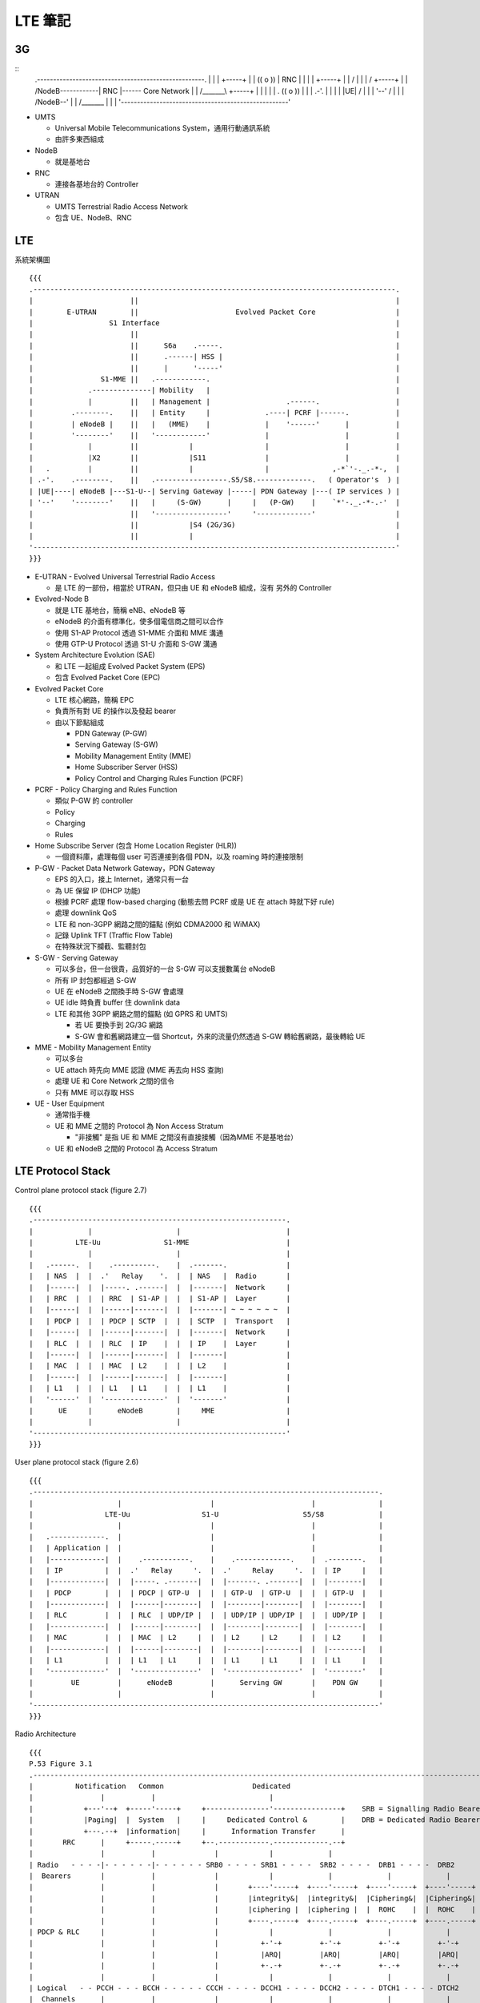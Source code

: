 ========
LTE 筆記
========

..  {{{

3G
----

::
    .----------------------------------------------------.
    |                                                    |
    |                         +-----+                    |
    |      (( o ))            | RNC |                    |
    |         |               +-----+                    |
    |        / \                  |                      |
    |       /   \             +-----+                    |
    |      /NodeB\------------| RNC |------ Core Network |
    |     /_______\           +-----+                    |
    |                             |                      |
    |   .                (( o ))  |                      |
    | .-'.                  |     |                      |
    | |UE|                 / \    |                      |
    | '--'                /   \   |                      |
    |                    /NodeB\--'                      |
    |                   /_______\                        |
    |                                                    |
    '----------------------------------------------------'

* UMTS

  - Universal Mobile Telecommunications System，通用行動通訊系統
  - 由許多東西組成

* NodeB

  - 就是基地台

* RNC

  - 連接各基地台的 Controller

* UTRAN

  - UMTS Terrestrial Radio Access Network
  - 包含 UE、NodeB、RNC

..  }}}

LTE
----

系統架構圖 ::

  {{{
  .--------------------------------------------------------------------------------------.
  |                       ||                                                             |
  |        E-UTRAN        ||                       Evolved Packet Core                   |
  |                  S1 Interface                                                        |
  |                       ||                                                             |
  |                       ||      S6a    .-----.                                         |
  |                       ||      .------| HSS |                                         |
  |                       ||      |      '-----'                                         |
  |                S1-MME ||   .------------.                                            |
  |             .--------------| Mobility   |                                            |
  |             |         ||   | Management |                  .------.                  |
  |         .--------.    ||   | Entity     |             .----| PCRF |------.           |
  |         | eNodeB |    ||   |   (MME)    |             |    '------'      |           |
  |         '--------'    ||   '------------'             |                  |           |
  |             |         ||            |                 |                  |           |
  |             |X2       ||            |S11              |                  |           |
  |   .         |         ||            |                 |               ,-*`'-._.-*-,  |
  | .-'.    .--------.    ||   .-----------------.S5/S8.-------------.   ( Operator's  ) |
  | |UE|----| eNodeB |---S1-U--| Serving Gateway |-----| PDN Gateway |---( IP services ) |
  | '--'    '--------'    ||   |     (S-GW)      |     |   (P-GW)    |    `*'-._.-*-.-'  |
  |                       ||   '-----------------'     '-------------'                   |
  |                       ||            |S4 (2G/3G)                                      |
  |                       ||            |                                                |
  '--------------------------------------------------------------------------------------'
  }}}

* E-UTRAN - Evolved Universal Terrestrial Radio Access

  - 是 LTE 的一部份，相當於 UTRAN，但只由 UE 和 eNodeB 組成，沒有 另外的 Controller

* Evolved-Node B

  - 就是 LTE 基地台，簡稱 eNB、eNodeB 等
  - eNodeB 的介面有標準化，使多個電信商之間可以合作
  - 使用 S1-AP Protocol 透過 S1-MME 介面和 MME 溝通
  - 使用 GTP-U Protocol 透過 S1-U 介面和 S-GW 溝通

* System Architecture Evolution (SAE)

  - 和 LTE 一起組成 Evolved Packet System (EPS)
  - 包含 Evolved Packet Core (EPC)

* Evolved Packet Core

  - LTE 核心網路，簡稱 EPC
  - 負責所有對 UE 的操作以及發起 bearer

  - 由以下節點組成

    + PDN Gateway (P-GW)
    + Serving Gateway (S-GW)
    + Mobility Management Entity (MME)
    + Home Subscriber Server (HSS)
    + Policy Control and Charging Rules Function (PCRF)

* PCRF - Policy Charging and Rules Function

  - 類似 P-GW 的 controller
  - Policy
  - Charging
  - Rules

* Home Subscribe Server (包含 Home Location Register (HLR))

  - 一個資料庫，處理每個 user 可否連接到各個 PDN，以及 roaming 時的連接限制

* P-GW - Packet Data Network Gateway，PDN Gateway

  - EPS 的入口，接上 Internet，通常只有一台
  - 為 UE 保留 IP (DHCP 功能)
  - 根據 PCRF 處理 flow-based charging (動態去問 PCRF 或是 UE 在 attach 時就下好 rule)
  - 處理 downlink QoS
  - LTE 和 non-3GPP 網路之間的錨點 (例如 CDMA2000 和 WiMAX)
  - 記錄 Uplink TFT (Traffic Flow Table)
  - 在特殊狀況下攔截、監聽封包

* S-GW - Serving Gateway

  - 可以多台，但一台很貴，品質好的一台 S-GW 可以支援數萬台 eNodeB
  - 所有 IP 封包都經過 S-GW
  - UE 在 eNodeB 之間換手時 S-GW 會處理
  - UE idle 時負責 buffer 住 downlink data
  - LTE 和其他 3GPP 網路之間的錨點 (如 GPRS 和 UMTS)

    + 若 UE 要換手到 2G/3G 網路
    + S-GW 會和舊網路建立一個 Shortcut，外來的流量仍然透過 S-GW 轉給舊網路，最後轉給 UE

* MME - Mobility Management Entity

  - 可以多台
  - UE attach 時先向 MME 認證 (MME 再去向 HSS 查詢)
  - 處理 UE 和 Core Network 之間的信令
  - 只有 MME 可以存取 HSS

* UE - User Equipment

  - 通常指手機
  - UE 和 MME 之間的 Protocol 為 Non Access Stratum

    + "非接觸" 是指 UE 和 MME 之間沒有直接接觸（因為MME 不是基地台）

  - UE 和 eNodeB 之間的 Protocol 為 Access Stratum

LTE Protocol Stack
------------------

Control plane protocol stack (figure 2.7) ::

  {{{
  .------------------------------------------------------------.
  |             |                    |                         |
  |          LTE-Uu               S1-MME                       |
  |             |                    |                         |
  |   .------.  |    .----------.    |  .-------.              |
  |   | NAS  |  |  .'   Relay    '.  |  | NAS   |  Radio       |
  |   |------|  |  |-----. .------|  |  |-------|  Network     |
  |   | RRC  |  |  | RRC  | S1-AP |  |  | S1-AP |  Layer       |
  |   |------|  |  |------|-------|  |  |-------| ~ ~ ~ ~ ~ ~  |
  |   | PDCP |  |  | PDCP | SCTP  |  |  | SCTP  |  Transport   |
  |   |------|  |  |------|-------|  |  |-------|  Network     |
  |   | RLC  |  |  | RLC  | IP    |  |  | IP    |  Layer       |
  |   |------|  |  |------|-------|  |  |-------|              |
  |   | MAC  |  |  | MAC  | L2    |  |  | L2    |              |
  |   |------|  |  |------|-------|  |  |-------|              |
  |   | L1   |  |  | L1   | L1    |  |  | L1    |              |
  |   '------'  |  '--------------'  |  '-------'              |
  |      UE     |      eNodeB        |     MME                 |
  |             |                    |                         |
  '------------------------------------------------------------'
  }}}

User plane protocol stack (figure 2.6) ::

  {{{
  .----------------------------------------------------------------------------------.
  |                    |                     |                       |               |
  |                 LTE-Uu                 S1-U                    S5/S8             |
  |                    |                     |                       |               |
  |   .-------------.  |                     |                       |               |
  |   | Application |  |                     |                       |               |
  |   |-------------|  |    .-----------.    |    .-------------.    |  .--------.   |
  |   | IP          |  |  .'   Relay     '.  |  .'     Relay     '.  |  | IP     |   |
  |   |-------------|  |  |-----. .-------|  |  |-------. .-------|  |  |--------|   |
  |   | PDCP        |  |  | PDCP | GTP-U  |  |  | GTP-U  | GTP-U  |  |  | GTP-U  |   |
  |   |-------------|  |  |------|--------|  |  |--------|--------|  |  |--------|   |
  |   | RLC         |  |  | RLC  | UDP/IP |  |  | UDP/IP | UDP/IP |  |  | UDP/IP |   |
  |   |-------------|  |  |------|--------|  |  |--------|--------|  |  |--------|   |
  |   | MAC         |  |  | MAC  | L2     |  |  | L2     | L2     |  |  | L2     |   |
  |   |-------------|  |  |------|--------|  |  |--------|--------|  |  |--------|   |
  |   | L1          |  |  | L1   | L1     |  |  | L1     | L1     |  |  | L1     |   |
  |   '-------------'  |  '---------------'  |  '-----------------'  |  '--------'   |
  |         UE         |      eNodeB         |      Serving GW       |    PDN GW     |
  |                    |                     |                       |               |
  '----------------------------------------------------------------------------------'
  }}}

Radio Architecture ::

  {{{
  P.53 Figure 3.1
  .------------------------------------------------------------------------------------------------------------.
  |          Notification   Common                     Dedicated                                               |
  |                |           |                           |                                                   |
  |            +---'--+  +-----'-----+     +---------------'----------------+    SRB = Signalling Radio Bearer |
  |            |Paging|  |  System   |     |     Dedicated Control &        |    DRB = Dedicated Radio Bearer  |
  |            +---.--+  |information|     |      Information Transfer      |                                  |
  |       RRC      |     +-----.-----+     +--.------------.-------------.--+                                  |
  |                |           |              |            |             |                                     |
  | Radio   - - - -|- - - - - -|- - - - - - SRB0 - - - - SRB1 - - - -  SRB2 - - - -  DRB1 - - - -  DRB2        |
  |  Bearers       |           |              |            |             |             |             |         |
  |                |           |              |       +----'-----+  +----'-----+  +----'-----+  +----'-----+   |
  |                |           |              |       |integrity&|  |integrity&|  |Ciphering&|  |Ciphering&|   |
  |                |           |              |       |ciphering |  |ciphering |  |  ROHC    |  |  ROHC    |   |
  |                |           |              |       +----.-----+  +----.-----+  +----.-----+  +----.-----+   |
  | PDCP & RLC     |           |              |            |             |             |             |         |
  |                |           |              |          +-'-+         +-'-+         +-'-+         +-'-+       |
  |                |           |              |          |ARQ|         |ARQ|         |ARQ|         |ARQ|       |
  |                |           |              |          +-.-+         +-.-+         +-.-+         +-.-+       |
  |                |           |              |            |             |             |             |         |
  | Logical   - - PCCH - - - BCCH - - - - - CCCH - - - - DCCH1 - - - - DCCH2 - - - - DTCH1 - - - - DTCH2       |
  |  Channels      |           |              |            |             |             |             |         |
  |                |           +--------------+---------.  |             |             |             |         |
  |                |           |              |       +-'--'-------------'-------------'-------------'-----+   |
  |       MAC      |           |              |       |            Multiplexing & HARQ control             |   |
  |                |           |              |       +-------------.------------------.-------------------+   |
  |                |           |              |                     |                  |                       |
  | Transport - - PCH - - - - BCH - - - - - RACH - - - - - - - - DL-SCH - - - - - - UL-SCH                     |
  |  Channels      |           |              |                     |                  |                       |
  |              +-'-----------'--------------'---------------------'------------------'-------------------+   |
  |       PHY    |                            Physical Layer Functions                                     |   |
  |              +-------------.--------------.---------------------.------------------.-------------------+   |
  |                            |              |                     |                  |                       |
  | Physical - - - - - - - - PBCH - - - - - PRACH - - - - - - - - PDSCH - - - - - - - PUSCH                    |
  |  Channels                                                                                                  |
  '------------------------------------------------------------------------------------------------------------'
  }}}

LTE 的各個介面
--------------

* X2 介面

  - eNodeB 之間的介面
  - X2 介面是實體線路
  - UE 在 eNodeB 之間換手稱為 X2-handover

* S1-MME

  - eNodeB 和 MME 之間的介面
  - 使用 S1-AP Protocol

* S1-U

  - eNodeB 和 S-GW 溝通
  - 使用 GTP-U Protocol

LTE Frame Structure
-------------------

LTE 把時間分成許多部份，用來管理訊號在時間上的分佈

* 1 個 Frame 10 ms
* 1 個 Frame 有 10 個 Subframe (= 1 ms)
* 1 個 Subframe 有 2 個 Timeslot (= 0.5 ms)
* 1 個 Subframe 有 14 個 Symbol Period
* 1 個 Symbol Period 可以傳送一個 Symbol

* Special Subframe

  - 從 Downlink 轉為 Uplink 模式需要安插一個 Special Subframe
  - Special Subframe 的下一個保留給 Uplink 傳輸
  - 從 Uplink 轉為 Downlink 不需 Special Subframe

* Subframe 編號從 0 ~ 9

  - Subframe0 和 Subframe5 保留給 Downlink 傳輸

* Subframe0 在每個基地台之間是同步的

* Physical Resource Blocks (PRB)

  - 1 個 Timeslot x 12 個 Subcarrier (15kHz) = 1 個 PRB (180 kHz)
  - 每個時間點，1 個 PRB 只能有一個 User 傳資料

Physical Layer
--------------

* OFDMA (Orthogonal Frequency-Division Multiple Access)

  - LTE Downlink
  - OFDM 的演進
  - OFDMA 使用很多個互相 "垂直" 、窄的頻段載波來傳送資料

    + 每個 Subcarrier 寬度 15 kHz

  - 這些載波可以被當成資源在不同使用者之間 Scheduling
  - 傳輸方的能源消耗很重 (但這發生在基地台，相對手機端有很多能源可以用)
  - 不需要 Guard Band
  - 每個 Subcarrier 可以用 Time Division 方式分配
  - 兩方需要很精準的對時

  - 和 OFDM 的比較

    + OFDM 分配給每個 User 固定的 Subcarrier (不隨時間改變)
    + OFDMA 在每個 Timeslot 都可以調整每個 User 使用的 Subcarrier

      * 有些 User 在某些時段可能會沒有分到 Subcarrier

* SC-FDMA (Single-Carrier FDMA)

  - LTE Uplink
  - SC-FDMA 使用一整個頻段，用 Time Division 方式分配
  - 省電
  - 也使用多個載波，讓上下行都在一定程度上使用類似的技術

* Precoding

  - 把資料流映射到多根天線
  - 傳送端的多根天線都包含多個資料流
  - 接收端的每一根天線都接收所有資料

* SNR

  - Signal Noise Rate
  - 訊號和雜訊的比例，越高代表訊號品質越好

* QPSK - Quadrature Phase Shift Keying

  - 在一個 Symbol 內攜帶更多的訊息
  - 用 Signal Wave 的 Phase 編碼
  - 需要精準的同步（不然 Phase 會跑掉）

  - QAM - Quadrature Amplitude Modulation

    + Symbol 的豐富程度
    + 16 QAM 代表一個 Symbol 內可攜帶 4 個 bit
    + 64 QAM 代表一個 Symbol 內可攜帶 6 個 bit
    + 2 QAM 為 BPSK (Binary)，一個 Symbol 只能帶 1 個 bit，但抗噪能力是 PSK 系列中最強的

Physical Channels
~~~~~~~~~~~~~~~~~

* Downlink

  - PBCH - Physical Broadcast Channel

  - PMCH - PHysical Muticast Channel

  - PDCCH - Physical Downlink Control Channel

  - PDSCH - Physical Downlink Shared Channel

    + 傳資料

  - PCFICH - Physical Control Format Indicator Channel

    + 定義每個 Subframe 中 PDCCH OFDMA Symbol 的數量

  - PHICH - Physical Hybrid ARQ Indication Channel

    + 傳送 HARQ ACK/NACK

* Uplink

  - PRACH - Physical Random Access Channel

    + 想傳就傳的 Channel
    + Call Setup
    + UE 要傳上行資料前先用這個 Channel 取得資源

  - PUCCH - Physical Uplink Control Channel

    + Scheduling ACK/NACK
    + 用來排程上行的傳輸

  - PUSCH - Physical Uplink Shared Channel

    + 傳資料

* 其他 Signals

  - P-SS - Primary Synchronization Signal

    + 第一同步訊號，（FDD）出現在每個 Subframe 的第 7 個 Symbol
    + 出現在中間頻率的 Subcarrier

  - S-SS - Secondary Synchronization Signal

    + 第二同步訊號，（FDD）出現在每個 Subframe 的第 6 個 Symbol
    + 出現在中間頻率的 Subcarrier

  - Reference Signal

    + 參考訊號，出現在每個 Subframe 的第 1, 5, 8, 12 個 Symbol

    + Downlink

      * 基地台固定發送的特定 Sequence，給 UE 偵測

    + Uplink

      * 基地台偵測 Uplink Channel 狀況

Transport Channels
------------------

* PCH - Paging Channel

* DL-SCH - Downlink Shared Channel

Logical Channels
----------------

Logical Channel

* BCCH - Broadcast Control Channel

  - 頻率低，不需 Scheduling 的 Control Channel

* CCCH - Common Control Channel

  - 需要 Scheduling 的 Control Channel

其他
----

* Bearer - 載體

  - Bearer 是一個概念，一個 IP Packet Flow，介在 gateway 和 UE 之間

  - Default Bearer

    + 每個 UE 都有一個 Default Bearer，即使處理 Idle Mode
    + Non-GBR
    + UE 必須處於 EMM-REGISTERED State 才能使用 Default Bearer（確定為合法的使用者）

  - Dedicated Bearer

    + 為特定的需求而開的 Bearer
    + UE 不須處於 EMM-REGISTERED State

      * 因為 Default Bearer 一定會先建立，使用者的合法性可以確定

    + UE <---> P-GW

  - Traffic Flow Template - TFT

    + Flow 與 Bearer 的對應表

* SRB - Signalling Radio Bearer

  - 用來轉送 NAS 訊息 (UE - MME)

  - SRB0

    + Downlink 同步完成後建立
    + 使用 CCCH (因為 DCCH 還沒建立)
    + 建立 SRB1
    + 也用來廣播 MIB

  - SRB1

    + Uplink 同步完成後建立
    + DCCH
    + 為 UE 做認證，兩邊開始加密
    + 也用來傳送非 NAS 訊息

  - SRB2

    + UE 認證後建立
    + 用來傳送 NAS 訊息

* Handover

  - LTE 不支援 soft handover
  - 因為 LTE 的不同 cell 需要在不同的頻率下工作
  - UE 在 handover 時也需要切換到不同的頻率，無法同時監聽

* PLMN

  - Public Land Mobile Network
  - 指電信業者運行的網路

* Area

  - MME Pool Service Area

    + 由 Tracking Area 組成
    + 每個 MME Pool Service Area 中可以有多個 MME
    + UE 在同一個 MME Pool Service Area 中移動不需切換 MME
    + 每台 eNodeB 都對應一個 MME Pool Service Area

      * eNodeB 會對 MME Pool Service Area 中的每台 MME 都建立 S1-MME 介面

    + MME Pool Service Area 可以重疊，eg: 可以有 MME 同時屬於多個 MME Pool Service Area
    + 如果一個 MME Pool Service Area 的 Loading 越來越重，Operator 可以增加 MME 進入 MME Pool Service Area

  - S-GW Pool Service Area

    + 由 Tracking Area 組成
    + 每個 S-GW Pool Service Area 中可以有多個 S-GW
    + 和 MME Pool Service Area 的概念一樣
    + S-GW Pool Service Area 和 MME Pool Service Area 無關，可以部份重疊

  - Tracking Area

    + 由連續的 Cell 組成
    + 一次 Paging 的單位就是一個 Tracking Area
    + Tracking Area 組成 S-GW 和 MME Pool Service Area
    + 由 Cell 組成，一台基地台的每個 Cell 可以分屬不同的 Tracking Area
    + 一般而言 Tracking Area 之間不會重疊
    + 大小

      * 若一個地區的 UE 數量很多，Tracking Area 應縮小，避免 Paging Overhead 太高
      * 若一個地區的 UE 移動速度很快，Tracking Area 應放大，避免 Tracking Area Update 太頻繁

    + 一個 UE 可以同時註冊進多個 Tracking Area，做為上述兩個問題同時發生時的解決方式
    + Tracking Area Update

      * Normal TAU: UE 發現目前的 eNodeB 已經不在它的 Tracking Area List 內，發出 TAU
      * Periodic TAU: 定時（由 Time T3412 計時）發送 TAU，告訴 MME
      * 若 UE 實際上已經更換了 MME

        - 該 TAU 會被 Reject
        - UE 再發送第二次 TAU
        - 新的 MME 向舊的 MME 要資料 - Fast Authentication（不向 HSS 重新認證）

          + TAU 裡面有 MME ID，新的 MME 會知道該 UE 原本歸哪個 MME 管

        - 建立新的 Bearer Path
        - 更新 HSS
        - 刪掉舊的 Bearer Path
        - 回應 UE TA Update Accept

* 各種 Cell

  - Macrocell: 大型基地台，覆蓋半徑可達 100 km
  - Smallcell: 小型基地台，範圍約 10 公尺到 2 公里
  - Picocell:  小型基地台，範圍約 200 公尺，用於室內，可以想成電信業者管理、透過專線連接的小型基地台
  - Femtocell: 小型基地台，範圍約 10 公尺，原用於室內，有 SON 功能，可以想成是 WiFi AP，被 Picocell 取代
  - Microcell: 就是 Smallcell
  - Metrocell: 就是 Microcell

* Femtocell {{{

  - 家庭基站，類似 WiFi AP，以室內為主，連接公眾網路，後來被 Picocell 取代
  - 出現的原因

    + 有超過 50% 的 Voice Call、70% 的流量其實是來自室內
    + 但室內常常收不到基地台的訊號
    + "那就放一個在室內吧，Backhaul 就接 ADSL 之類的" -> Home eNodeB
    + "還可以放在公眾區域！" -> Metrocell

      * 最後 Metrocell 沒有發展起來，因為其實用普通基地台就可以了，沒有必要特別去發展這個

  - 低功耗低成本 (相對大的基地台而言)
  - 和 eNodeB 之間沒有 X2 介面，故換手的成本較高
  - HeNB 會先連接 Home eNodeB Gateway，然後才接上 MME/S-GW

    + HeNB Gateway 負責加密

  - Inbound Handover - 從 Macrocell Handover 到 Femtocell
  - Outbound Handover - 從 Femtocell Handover 到 Macrocell
  - 每個 Femtocell 被切分成許多小地區，可以根據不同區域做不同的參數調整
  - 在另一個 Cell 的訊號強度比當前的 Cell 高出 HOM，持續 TTT (Time-To-Trigger) 時間以後，才啟動 Handover 機制

    + 避免 Ping-Pong 效應

  - Femtocell 發展遇到的困難

    + 扁平化的架構被稍微破壞
    + Dead Zone Problem

      * 室外的 UE 和室內的 Femtocell 可能會互相干擾
      * 用 SON 解決：Femtocell 自己根據狀況調整

    + Synchronization

      * 若兩座基地台之間沒有良好的同步，UE 可能會換手失敗，或是嚴重延遲

    + 因為 Backhaul 是外接，QoS 變得困難
    + 家用裝置必須是 Plug-and-Play 的裝置：要有 SON 功能

..  }}}

* Smallcell {{{

  - 定位

    + Macrocell 負責覆蓋率，使用低的頻率（700 / 800MHz）
    + Smallcell 負責分流，使用較高的頻率（2GHz）

      * 手機得克服「不能同時使用兩個 band」的限制

  - 取代 Femtocell，成為小型基地台發展的方向
  - 和 Femtocell 的差異

    + Femtocell 使用公眾網路，需要特別的加密機制

  - 遇到的困難

    + 大小基地台不易辨認，快速移動的 UE 應該要連上大基站，慢速移動 UE 應該要連小基站

      * 目前朝向「大基站指揮 UE 連向小基站」為主

    + Backhaul 怎麼接？
    + 架設點怎麼找？（租金問題）

      * 路燈桿
      * 房子上

..  }}}

* RRM - Radio Resource Management

  - 負責 Radio Resource 相關的所有功能

    + Radio Bearer 管理
    + Scheduling of Radio Resources
    + Dynamic Allocation of Resources
    + Transmission Power Management
    + Mobility Management

  - eNodeB 的核心功能
  - 有時會要求 UE 做 Buffer Status Report
  - 處理 Proportional Fair

    + 有些 UE 可能會待在 Channel Quality 比較差的地方
    + 若用 Round Robin 配給 UE 資源，對這些 UE 不公平
    + 若把資源分給 Channel Quality 最好的 UE，也不公平
    + 解：把資源分給「Channel Quality 相對最好」的 UE

      * 大家都能在 Channel Quality 比較好的時候傳資料

* RRC - Radio Resource Control

  - 廣播系統訊息、Paging
  - 管理 UE 和 E-UTRAN 之間的連線
    + 管理 UE 和 E-UTRAN 之間的 Temporary ID
  - Inter eNodeB / Inter-RAT 的 Handover
  - RRC 可以直接取得物理層的資料，不需要經過中間的轉送

  - RRC Connection 的用途

    + UE Registration/Deregistration
    + Traffic Data Transpotation
    + Location Registration

  - 一個 RRC Connection 包含

    + Radio Resource Configuration (Resource Blocks, MAC/PHY Configuration)
    + AS Security Context
    + Measurement Configuration
    + UE Radio Capability

* PDCP - Packet Data Convergence Protocol

  - 傳送 User Plane Data
  - 傳送 Control Plane Data
  - 上行/下行都可用
  - Header Compression
  - Ciphering
  - Integrity Protection: 防止封包被插入、置換
  - 換手的支援
    + 為 Handover 發生層以上的 PDU 封包重排序
    + 為 RLC Acknowledged Mode 的 User Plane Data 提供 Lossless Handover
  - PDCP SDU 最大可以傳 8188 byte

* RLC - Radio Layer Control

  - 負責偵錯、重傳
  - 根據 MAC 層的指示切割/連接 SDU
  - 重排、偵測重複、重組
  - Acknowledged Mode (AM)
  - Unacknowledged Mode (UM)
  - Transparent Mode (TM)

* MAC - Medium Access Control Layer

  - 在 Logical Channel 和 Transport Channel 之間做對應、Scheduling

    + Scheduling 發生在多個 User 分配到同一個 PRB 的時候
    + Scheduling 的單位是 UE，而不是 UE 內的 RLC Buffer
    + 只有 Shared Channel 需要被排程
    + eNodeB 用 C-RNTI 通知 UE 可以傳資料

  - Uplink 被 Buffer 住的資料量會回報給 eNodeB (Buffer Status Report)
  - 根據 UE 回報的 Channel Condition 決定 Coding Scheme，並指揮 RLC 層

* Inter-Symbol Interference (ISI)

  - 前一個傳出去的 Symbol，撞到障礙物，在下一個 Symbol 傳送時才彈回來，造成干擾

* TDD LTE 就算有 Guard Band，在 150 MHz 之內還是會干擾

* Handover 和 Mobility 是不同的

  - Handover 需維持連線
  - Mobility 只需要回報位置 (手機可以進 Idle Mode)

* Category

  - LTE 把 UE 分類，目前有 Category 1 ~ 8，代表 UE 的等級

      ======== ======== ======== ========
      Category downlink  天線數   uplink
      ======== ======== ======== ========
       1        1        10.3     5.2
       2        2        51.0     25.5
       3        3        102.0    51.0
       4        3        150.8    51.0
       5        4        299.6    75.4
       6        2/4      301.5    51.0
       7        2/4      301.5    102.0
       8        8        2998.6   1497.8
      ======== ======== ======== ========

* PDU / SDU

  - 上層傳下來/傳給下層的資料稱為 SDU
  - 傳給下層/上層傳上來的資料稱為 PDU

* 台灣現存的電信網路

  - 2.5G: GPRS (頻段已被 LTE 取代)
  - 3G:   WCDMA
  - 3.5G: HSPA / HSPA+
  - 4G:   LTE / LTE-A

* NAS - Non Access Stratum

  - MME 和 UE 之間使用 NAS 溝通，透過 eNodeB 轉送資料
  - Incoming Call 的訊息是由 MME 發起，透過 NAS 送給 UE 的
  - 控制 UE 的 Mobility

* RRU - Remote Radio Unit

  - 就是 Cell

* HARQ - Hybrid Automatic Repeat reQuest

  - LTE 物理層自動重送封包的機制
  - 只在 DL-SCH 和 UL-SCH 使用
  - 在 MAC 層有 8 個 Process 平行處理，以免來不及 Decode

  - HARQ Incremental Redundancy Algorithm

    + 送出資料後，若收到 NAK，表示接收端 Decode 失敗
    + 再送出 Codec 的 Redundancy 部份，給接收端更多資訊做 Decode

  - Asynchronous Adaptive HARQ

    + 傳輸時的屬性（Codec 等）會改變，改變時需要溝通

  - Synchronous Non-adaptive HARQ

    + 傳輸時的屬性是預先設計好的，不能更改

  - LTE 的 Downlink 使用 Asynchronous Adaptive
  - LTE 的 Uplink 使用 Synchronous

    + 原因：控制權在 eNodeB 手上，能夠在參數改變時及時溝通，但 UE 端的改變是來不及溝通的，只能先設好參數

* 重送

  - HARQ

    + 重送速率快
    + 錯誤率較高
    + 通道品質要求高

  - RLC AM

    + 比較慢
    + Error-Free

      * 不夠低的 Error Rate 會使 TCP 服務變得非常慢（一掉包就 Exponential 降速）

  - HARQ 和 RLC 的重傳可以同時啟動
  - 可以動態啟動（在 3G 的 HSPA 網路辦不到，因為功能分在不同的 Node）

* QCI - QoS Class Identifier

  - QCI 5 的 Priority 最高，但卻是 Non-GBR，是因為 IMS signalling 不是連續傳送

* State

  - UE 在 LTE 網路中帶有多種 State

  - EPS Mobility Management (EMM) State

    + EMM-DEREGISTERED
    + EMM-REGISTERED
    + 辨認 UE 是否為合法的使用者

      * Attach Request，Attach Accept

    + 辨認 UE 的 Tracking Area

      * Tracking Area Update (TAU) Request，TAU Accept

  - EPS Connection Management (ECM) State (也可稱為 ESM - EPS Session Management)

    + ECM-IDLE

      * UE 和 MME 之間沒有 NAS Signalling Connection
      * Mobility 用 Cell Selection/Reselection 方式處理

    + ECM-CONNECTED

      * UE 已建立 RRC Connection
      * UE 已建立 S1 Connection
      * UE 可以和 MME 溝通
      * Mobility 用 Handover 方式處理
      * UE 只在 eNodeB 通知時才會發出 Tracking Area Update

        - 可能是換 MME 時會觸發，舊的 MME 叫 新的 MME 去要求 UE 做 Tracking Area Update

    + 使用情境

      * eNodeB 發起：UE 長時間沒有活動、RRC Signaling Integrity Check Failure
      * MME 發起：Authenticaiton Failure、Detach Procedure

  - RRC State

    + RRC-IDLE
    + RRC-CONNECTED

* SIB - System Information Block

  - UE 中記錄的系統資訊最長有效時間為 3 個小時
  - 系統訊息更新的週期：ModificationPeriod，是 Paging Cycle 的整數倍

    + 每達到這個週期，UE 就會醒來，連上 eNodeB，取得 MIB 和 SIB1，再取得其他 SIB 的訊息

  - The Master Information Block (MIB)

    + 包含最常被傳輸的訊息，對於 UE 加入網路是必需的
    + 包含物理層的資訊
    + 每個 Subframe #0 都有
    + 每 40ms 更新一次
    + BCH / PBCH

  - System Information Block Type 1 (SIB1)

    + 用來判斷一個 Cell 是否適合某個 UE
    + 在每個偶數 Frame 之中的 Subframe #5 出現
    + 每 80ms 更新一次
    + DL-SCH / PDCCH
    + 由 SI-RNTI 值提示 SIB1 的位置
    + SIB1 裡面有一個 Value Tag，表明系統資訊有沒有更新

    + SIB1 中的 schedulingInformation 記錄其他 SIB 的位置

      * si-WindowLength
      * 這些 SIB 被分成 SI 1 ~ 3 三組，每一組裡面都帶有各自的週期 (8, 16, 32, 64)
      * 範例

        - SI 1: { 8,  SIB2, SIB3, SIB4 }
        - SI 2: { 16, SIB5 }
        - SI 3: { 32, SIB6, SIB7, SIB8 }
        - si-WindowLength = 20ms

        - SIB5 的 n = 2，si-Periodicty = 16
        - 先計算 x = (n - 1) * si-WindowLength = (2 - 1) * 20 = 20
        - SIB5 會出現的 Frame 為 SFN mod si-Periodicty = Floor(x / 10) 的 Frame

          + SFN mod 16 = 2
          + 從 Frame #2 開始，週期為 16 個 Frame

        - SIB5 會出現的 Subframe 為 x mod 10 = 20 mod 10 = 0

..  SIB1 需要 SI-RNTI 值提示它的位置，但是 MIB 卻不用
    是因為 MIB 是透過 BCH 傳，位置固定
    而 SIB1 是透過 PDCCH 傳，雖然 PDCCH 的位置也是固定的，但 UE 連上時不知道會用到哪個 Subcarrier

  - SIB2

    + Channel 相關的訊息
    + RACH 訊息 (重要：讓 UE 有機會爭取 Uplink 資源)
    + UE 的時間 (從 2G 開始，手機會和系統對時)

  - SIB3 ~ SIB8

    + 都跟換手有關係，重選 Cell 時所需要參數

  - SIB9

    + Home eNodeB ID (Femtocell 清單)

  - SIB10、SIB11

    + ETWS 主要、次要通知
    + ETWS = Earthquake and Tsunami Warning System，地震海嘯警報系統

* DRX - Discontinued Reception

  - 讓手機可以在沒有封包的時候進入睡眠模式
  - 分成: Connected DRX / Paging DRX / Extended DRX
  - Connected DRX

    + 在不同狀態有不同計時器

      * Power Active Mode

        - t_{I}: Inactivity Period
        - UE 閒置超過 t_{I} 時，進入 Power Saving Mode

      * Power Saving Mode

        - t_{D}: DRX Cycle
        - t_{S}: Sleep Period
        - UE 每 t_{D} 醒來一次聽訊息（醒來的時間長度為 τ）

    + eNodeB 會記錄每個 UE 的 DRX Cycle，並在 DRX Cycle 結束時發一個 Paging 給 UE

      * 相同 Cycle 的 UE 會一起被 Paging

  - Paging DRX
  - Extended DRX

* 3GPP

  - 3^{rd} Generation Partnership Project

* C-RAN - Cloud Radio Access Network

  - 把天線拉出基地台，天線可以放在不同的位置，不一定要在基站上
  - 未來天線可能會植入窗戶裡面、牆壁裡面

* UPCON

  - 讓核心網路可以判斷應用服務的種類

* Offload & Traffic Breakout

  - Offload - User Plane 資料完全不經過基地台
  - Traffic Breakout - User Plane 資料會經過基地台，但是在進入核心網路前就經由其他 link 進入 Internet
  - Control Plane 的訊息還是會進入核心網路
  - LIPA - Local IP Access

    + 若發送端和接收端都在同一個區域網路內，流量可以在透過 HeNB 轉送

      * UE -> HeNB（內建一個 LIPA Gateway） -> UE
      * 這樣當然就沒辦法按流量計費了，就改成 買斷 / 月租 / 企業方案 之類的
      * LIPA Gateway 有點像是 P-GW，也會 Assign 一個 IP Address 給 UE

  - SIPTO - Selected IP Traffic Offload

    + Femtocell / HeNB 出去的流量預設有 Tunnel 包裝，通往核心網路
    + 不丟進 Tunnel 的流量就會跑到 Internet 上，不進入核心網路

* LTE 的 MTC - Machine Type Communications

  - 從 LTE Release10 開始制定
  - 只有 Mobile Originated 資料
  - MTC 資料的特徵對 LTE 而言很麻煩

    + 問題

      * Infrequent Transmission（不適合一直維持著連線）
      * Small data Transmission（建立連線所需要的訊號遠大於真正的資料）
      * Priority Alarm Message（某些重要 Device 的資料不能等，一定要馬上傳）
      * Huge Volume Device（Device 數量超多）

    + 相關議題

      * Signalling Reduction
      * Addressing
      * Identifiers
      * Subscription Control
      * Security
      * Grouping

        - 把 Device 包成一群一群，只選一些做為代表和 eNodeB 連線
        - 沒有連線的 Device 和代表用其他協定連線

  - Device 可以接收傳統簡訊和 IMS 的簡訊

    + 跟著 Paging 訊息一起傳

* RAN Sharing

  - 讓一個小型基站給多個營運商使用

* Moving Network

  - 高鐵上的 UE → 高鐵上的 Smallcell → 鐵軌旁的基地台 → Wireless 回程網路

* Initial Access

  1.  UE 搜尋 Cell
  2.  UE 取得系統資訊

      * 透過 Primary Synchronization Signal 找到 Cell ID
      * 透過 Secondary Synchronization Signal 找到 Frame、Subframe 的位置

        - 取得 eNodeB 是使用 TDD / FDD

      * 透過 PBCH 取得 MIB

        - 取得物理層資訊

      * 透過 PDCCH 取得 SIB1

        - 取得其他 SIB 的週期

      * 透過 PDSCH 取得其他 SIB

        - 取得 PLMN ID，檢查這個 Cell 可不可以連，記錄下來做為以後 Reselection 的快取
        - 再回到 A. ，繼續尋找下一個 Cell，記錄約 6 個以後停止

  3.  UE 用 Random Access 取得上行 Radio 資源，發出 Attach Request
  4.  UE RX/TX

* Cell Selection/Reselection

  - Suitable Cell

    + 一個 Suitable Cell 是 UE 最佳的選擇
    + PLMN 合適
    + 不在 Forbidden Tracking Area 內
    + 滿足 Selection 的條件（訊號很好）
    + 該 UE 在白名單內

  - Acceptable Cell

    + UE 可以連，但是只能撥緊急電話
    + 滿足 Selection 的條件（訊號夠好）

      * 條件比 Suitable Cell 鬆很多，只供緊急使用

  - ``~/Documents/3gpp-lte/3GPP-Long-Term-Evolution技術概述-Class-5-r103.pdf`` P.48 有 State Diagram

* Random Access Procedure

  - 在 Random Access 過程中，資源是用搶的
  - 「資源」被稱為 Preamble
  - 過程

    1.  [UE] 透過 PRACH 送出 Random Access Preamble

        - 包含一個 5 bit Preamble ID

    2.  [UE] 等待該 Preamble ID 的回應

        - 如果沒收到大概就是撞爛了，做 Random Backoff，和 WiFi 一樣

    3.  [eNodeB] eNodeB 回應 Random Access Response

        - UE 的 Random ID
        - C-RNTI
        - Initial Uplink Resource Grant（告訴 UE 什麼時候可以透過 UL-SCH 傳資料）

    4.  [UE] 確定取得 Uplink 資源，等到資源可用時，開始傳資料

* UE Registration/Deregistration

  - Registration 有四個目的

    + 讓 UE/網路 互相確認對方是合法的
    + UE 取得 TMSI (Temporary Mobile Subscriber Identity)
    + UE Location Registration（為了以後做 Paging）
    + 建立 Default Bearer

      * 分配 IP 給 UE

  - Deregistration

    + UE 離開網路，不再能接觸 EPS
    + Explicitly Detach
    + Implicitly Detach

      * UE 太久（三小時）沒有 Update，MME 直接踢掉不通知 UE

* UE 的 ID

  - IMSI - International Mobile Subscriber Identity

    + MCC - Mobile Country Code
    + MNC - Mobile Network Code
    + MSIN - Mobile Subscriber Identification Number

  - GUTI - Globally Unique Temporary UE Identifier

    + 在合法註冊後 UE 拿到的 ID，在註冊期間不會改變
    + GUTI = GUMMEI + M-TMSI

  - GUMMEI - Globally Unique MME Identifier

    + GUMMEI = MCC + MNC + MME ID
    + MME ID = MME Group ID + MME Code

* 5G

  - 萬物都連網，滿滿的資料

    + Big data

  - 速度將會是 4G 網路的 1000 倍
  - 每一代的特色

    + 2G: Voice
    + 2.5G: Low-speed data
    + 3G: High-speed Data
    + 4G: Video
    + B4G Intelligent networks，Service centric data，Heterogeneous Networks (HetNet)

  - 邊緣計算: 能在 Local 算完就算完，能在 Local 傳完就傳完，不要跟大家擠

    + Localized Shortcut IP Access

  - Small Cell as a Service

* SaMOG

  - 讓 UE 可以透過非 3GPP 網路、穿過 P-GW 連往 Internet
  - 對 P-GW 來說，UE 只是換了一個 S-GW
  - SaMOG GW 模擬了 S-GW 的行為（？）

* SON - Self Optimize/Organize Network

